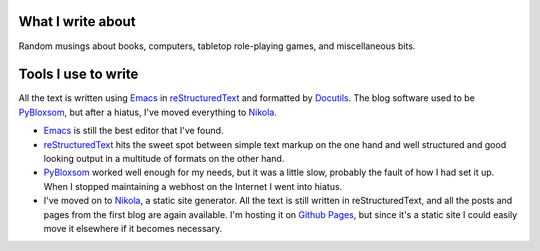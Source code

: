 .. title: About the blog
.. slug: about-the-blog
.. date: 2019-11-06 08:26:19 UTC-05:00
.. tags: 
.. category: 
.. link: 
.. description: 
.. type: text

What I write about
------------------

Random musings about books, computers, tabletop role-playing games, and
miscellaneous bits.

Tools I use to write 
--------------------

All the text is written using Emacs_ in reStructuredText_ and
formatted by Docutils_.  The blog software used to be PyBloxsom_, but
after a hiatus, I've moved everything to Nikola_.

* Emacs_ is still the best editor that I've found.  

* reStructuredText_ hits the sweet spot between simple text markup on
  the one hand and well structured and good looking output in a
  multitude of formats on the other hand.

* PyBloxsom_ worked well enough for my needs, but it was a little
  slow, probably the fault of how I had set it up.  When I stopped
  maintaining a webhost on the Internet I went into hiatus.

* I've moved on to Nikola_, a static site generator.  All the text is
  still written in reStructuredText, and all the posts and pages from
  the first blog are again available.  I'm hosting it on `Github
  Pages`_, but since it's a static site I could easily move it
  elsewhere if it becomes necessary.

.. _Emacs: http://www.gnu.org/software/emacs/
.. _reStructuredText: http://docutils.sourceforge.net/rst.html
.. _Docutils: http://docutils.sourceforge.net/index.html
.. _PyBloxsom: http://pyblosxom.github.io/
.. _Nikola: https://getnikola.com/
.. _Github Pages: https://pages.github.com/
